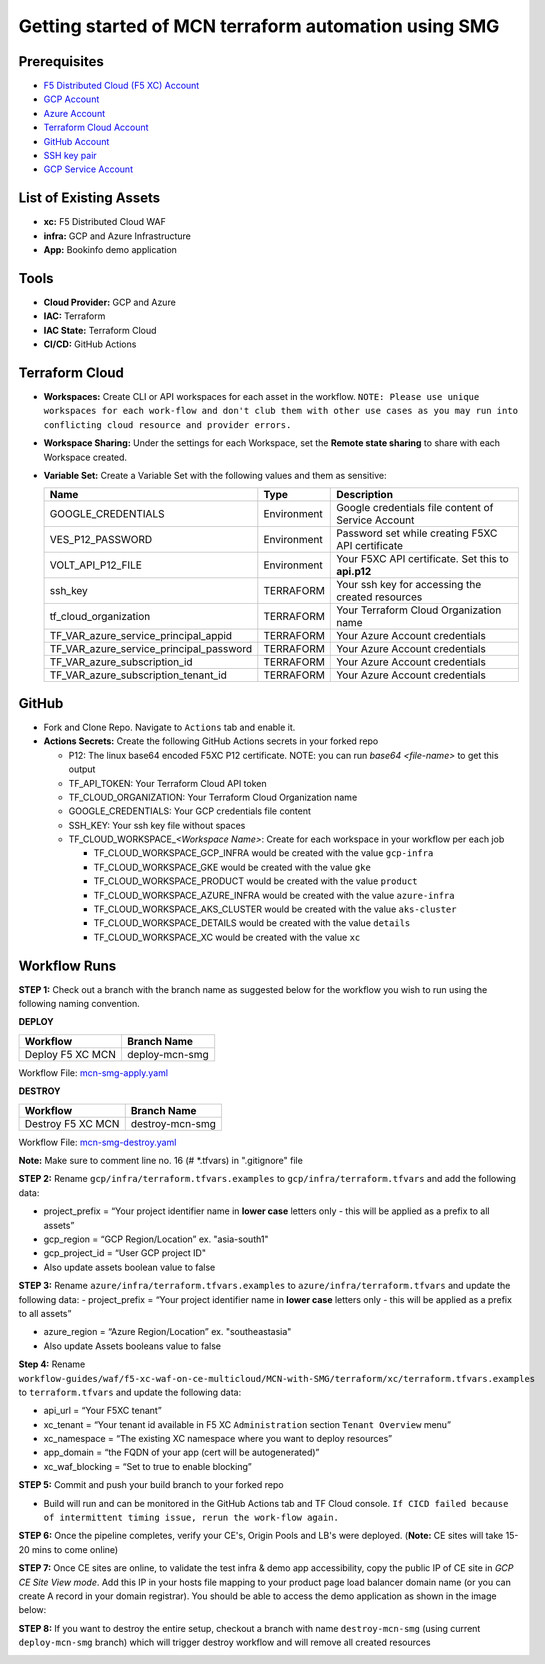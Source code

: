 Getting started of MCN terraform automation using SMG
#########################################################

Prerequisites
--------------

-  `F5 Distributed Cloud (F5 XC) Account <https://console.ves.volterra.io/signup/usage_plan>`__
-  `GCP Account <https://cloud.google.com/docs/get-started>`__
-  `Azure Account <https://azure.microsoft.com/en-in/get-started/azure-portal/>`__
-  `Terraform Cloud Account <https://developer.hashicorp.com/terraform/tutorials/cloud-get-started>`__
-  `GitHub Account <https://github.com>`__
-  `SSH key pair <https://cloud.google.com/compute/docs/connect/create-ssh-keys>`__
-  `GCP Service Account <https://community.f5.com/kb/technicalarticles/creating-a-credential-in-f5-distributed-cloud-for-gcp/298290>`__


List of Existing Assets
------------------------

-  **xc:** F5 Distributed Cloud WAF
-  **infra:** GCP and Azure Infrastructure
-  **App:** Bookinfo demo application



Tools
------

-  **Cloud Provider:** GCP and Azure
-  **IAC:** Terraform
-  **IAC State:** Terraform Cloud
-  **CI/CD:** GitHub Actions

Terraform Cloud
----------------

-  **Workspaces:** Create CLI or API workspaces for each asset in the
   workflow. ``NOTE: Please use unique workspaces for each work-flow and don't club them with other use cases as you may run into conflicting cloud resource and provider errors.``

   +---------------------------+---------------------------------------------------------------+
   |         **Workflow**      |  **Assets/Workspaces**                                        |
   +===========================+===============================================================+
   | deploy-mcn-smg            | gcp-infra,azure-infra, aks-cluster, gke, product, details, xc                  |
   +---------------------------+---------------------------------------------------------------+


-  **Workspace Sharing:** Under the settings for each Workspace, set the
   **Remote state sharing** to share with each Workspace created.

-  **Variable Set:** Create a Variable Set with the following values and them as sensitive:

   +------------------------------------------+--------------+------------------------------------------------------+
   |         **Name**                         |  **Type**    |      **Description**                                 |
   +==========================================+==============+======================================================+
   | GOOGLE_CREDENTIALS                       | Environment  | Google credentials file content of Service Account   |
   +------------------------------------------+--------------+------------------------------------------------------+
   | VES_P12_PASSWORD                         | Environment  | Password set while creating F5XC API certificate     |
   +------------------------------------------+--------------+------------------------------------------------------+
   | VOLT_API_P12_FILE                        | Environment  | Your F5XC API certificate. Set this to **api.p12**   |
   +------------------------------------------+--------------+------------------------------------------------------+
   | ssh_key                                  | TERRAFORM    | Your ssh key for accessing the created resources     |
   +------------------------------------------+--------------+------------------------------------------------------+
   | tf_cloud_organization                    | TERRAFORM    | Your Terraform Cloud Organization name               |
   +------------------------------------------+--------------+------------------------------------------------------+
   | TF_VAR_azure_service_principal_appid     | TERRAFORM    | Your Azure Account credentials                       |
   +------------------------------------------+--------------+------------------------------------------------------+
   | TF_VAR_azure_service_principal_password  | TERRAFORM    | Your Azure Account credentials                       |
   +------------------------------------------+--------------+------------------------------------------------------+
   | TF_VAR_azure_subscription_id             | TERRAFORM    | Your Azure Account credentials                       |
   +------------------------------------------+--------------+------------------------------------------------------+
   | TF_VAR_azure_subscription_tenant_id      | TERRAFORM    | Your Azure Account credentials                       |
   +------------------------------------------+--------------+------------------------------------------------------+



GitHub
-------

-  Fork and Clone Repo. Navigate to ``Actions`` tab and enable it.

-  **Actions Secrets:** Create the following GitHub Actions secrets in
   your forked repo

   -  P12: The linux base64 encoded F5XC P12 certificate. NOTE: you can run `base64 <file-name>` to get this output
   -  TF_API_TOKEN: Your Terraform Cloud API token
   -  TF_CLOUD_ORGANIZATION: Your Terraform Cloud Organization name
   -  GOOGLE_CREDENTIALS: Your GCP credentials file content
   -  SSH_KEY: Your ssh key file without spaces
   -  TF_CLOUD_WORKSPACE\_\ *<Workspace Name>*: Create for each
      workspace in your workflow per each job

      -  TF_CLOUD_WORKSPACE_GCP_INFRA would be created with the
         value ``gcp-infra``

      -  TF_CLOUD_WORKSPACE_GKE would be created with the
         value ``gke``

      -  TF_CLOUD_WORKSPACE_PRODUCT would be created with the
         value ``product``

      -  TF_CLOUD_WORKSPACE_AZURE_INFRA would be created with the
         value ``azure-infra``

      -  TF_CLOUD_WORKSPACE_AKS_CLUSTER would be created with the
         value ``aks-cluster``

      -  TF_CLOUD_WORKSPACE_DETAILS would be created with the
         value ``details``

      -  TF_CLOUD_WORKSPACE_XC would be created with the
         value ``xc``


Workflow Runs
--------------

**STEP 1:** Check out a branch with the branch name as suggested below for the workflow you wish to run using
the following naming convention.

**DEPLOY**

================================               =======================
Workflow                                       Branch Name
================================               =======================
Deploy F5 XC MCN                                deploy-mcn-smg
================================               =======================

Workflow File: `mcn-smg-apply.yaml </.github/workflows/mcn-smg-deploy.yaml>`__

**DESTROY**

================================               =======================
Workflow                                       Branch Name
================================               =======================
Destroy F5 XC MCN                               destroy-mcn-smg
================================               =======================

Workflow File: `mcn-smg-destroy.yaml </.github/workflows/mcn-smg-destroy.yaml>`__

**Note:** Make sure to comment line no. 16 (# *.tfvars) in ".gitignore" file

**STEP 2:** Rename ``gcp/infra/terraform.tfvars.examples`` to ``gcp/infra/terraform.tfvars`` and add the following data:

-  project_prefix = “Your project identifier name in **lower case** letters only - this will be applied as a prefix to all assets”

-  gcp_region = “GCP Region/Location” ex. "asia-south1"

-  gcp_project_id = “User GCP project ID"

-  Also update assets boolean value to false


**STEP 3:** Rename ``azure/infra/terraform.tfvars.examples`` to ``azure/infra/terraform.tfvars`` and update the following data:
-  project_prefix = “Your project identifier name in **lower case** letters only - this will be applied as a prefix to all assets”

-  azure_region = “Azure Region/Location” ex. "southeastasia"

-  Also update Assets booleans value to false

**Step 4:** Rename ``workflow-guides/waf/f5-xc-waf-on-ce-multicloud/MCN-with-SMG/terraform/xc/terraform.tfvars.examples`` to ``terraform.tfvars`` and update the following data:

-  api_url = “Your F5XC tenant”

-  xc_tenant = “Your tenant id available in F5 XC ``Administration`` section ``Tenant Overview`` menu”

-  xc_namespace = “The existing XC namespace where you want to deploy resources”

-  app_domain = “the FQDN of your app (cert will be autogenerated)”

-  xc_waf_blocking = “Set to true to enable blocking”


**STEP 5:** Commit and push your build branch to your forked repo

- Build will run and can be monitored in the GitHub Actions tab and TF Cloud console. ``If CICD failed because of intermittent timing issue, rerun the work-flow again.``

.. image:: assets/cicd-deploy-success.JPG

**STEP 6:** Once the pipeline completes, verify your CE's, Origin Pools and LB's were deployed. (**Note:** CE sites will take 15-20 mins to come online)

.. image:: assets/gcp-site-online.jpg

.. image:: assets/aks-info.jpg

.. image:: assets/azure-site-online.jpg

.. image:: assets/gke-info.jpg

.. image:: assets/smg-info.jpg

.. image:: assets/lb-info.jpg


**STEP 7:** Once CE sites are online, to validate the test infra & demo app accessibility, copy the public IP of CE site in `GCP CE Site View mode`. Add this IP in your hosts file mapping to your product page load balancer domain name (or you can create A record in your domain registrar). You should be able to access the demo application as shown in the image below:

.. image:: assets/lb-app-info.jpg


**STEP 8:** If you want to destroy the entire setup, checkout a branch with name ``destroy-mcn-smg`` (using current ``deploy-mcn-smg`` branch) which will trigger destroy workflow and will remove all created resources

.. image:: assets/cicd-destroy-success.JPG
